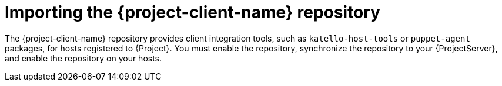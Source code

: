 [id="importing-the-project-client-name-repository_{context}"]
= Importing the {project-client-name} repository

The {project-client-name} repository provides client integration tools, such as `katello-host-tools` or `puppet-agent` packages, for hosts registered to {Project}.
You must enable the repository, synchronize the repository to your {ProjectServer}, and enable the repository on your hosts.

ifeval::["{mode}" == "disconnected"]
.Prerequisites
* Ensure that the {project-client-name} repository is enabled and synchronized from the {Team} CDN on your connected {ProjectServer}.
For more information, see {InstallingServerDocURL}importing-the-project-client-name-repository_satellite[Importing the {project-client-name} repository] in _{InstallingServerDocTitle}_.
* Your disconnected {ProjectServer} is configured to synchronize content either over the network or by using export.

.Next steps
* If you use ISS Network Sync, continue with enabling and synchronizing the repository as described below.
* If you use ISS Export Sync, follow these steps:
- Export the {project-client-name} repository or your whole Library from your connected {ProjectServer}.
- Import the {project-client-name} repository or the Library into your disconnected {ProjectServer}.

+
You must synchronize the {project-client-name} repository for every RHEL version you intend to run on your hosts.

.Additional resources
* {ContentManagementDocURL}synchronizing_content_between_servers_content-management[Synchronizing content between {ProjectServer}s] in _{ContentManagementDocTitle}_
endif::[]
